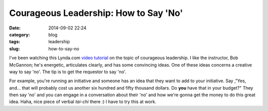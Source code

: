 ======================================
Courageous Leadership: How to Say 'No'
======================================

:date: 2014-09-02 22:24
:category: blog
:tags: leadership
:slug: how-to-say-no

I've been watching this Lynda.com `video tutorial`_ on the topic of courageous leadership. I like the instructor, Bob McGannon; he's energetic, articulates clearly, and has some convincing ideas. One of these ideas concerns a creative way to say 'no'. The tip is to get the requestor to say 'no'. 

For example, you're running an initiative and someone has an idea that they want to add to your initiative. Say ,"Yes, and... that will probably cost us another six hundred and fifty thousand dollars. Do **you** have that in your budget?" They then say 'no' and you can engage in a conversation about their 'no' and how we're gonna get the money to do this great idea. Haha, nice piece of verbal *tai-chi* there :) I have to try this at work.

.. _video tutorial: http://www.lynda.com/Business-Business-Skills-tutorials/Developing-Intelligent-Disobedience/137908-2.html
